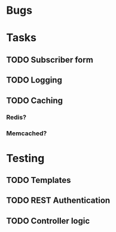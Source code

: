 * Bugs
* Tasks
** TODO Subscriber form
** TODO Logging
** TODO Caching
*** Redis?
*** Memcached?
* Testing
** TODO Templates
** TODO REST Authentication
** TODO Controller logic
